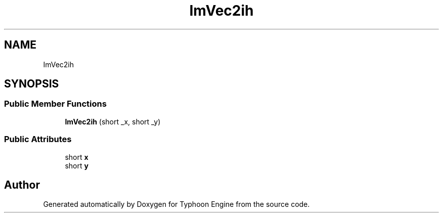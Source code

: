 .TH "ImVec2ih" 3 "Sat Jul 20 2019" "Version 0.1" "Typhoon Engine" \" -*- nroff -*-
.ad l
.nh
.SH NAME
ImVec2ih
.SH SYNOPSIS
.br
.PP
.SS "Public Member Functions"

.in +1c
.ti -1c
.RI "\fBImVec2ih\fP (short _x, short _y)"
.br
.in -1c
.SS "Public Attributes"

.in +1c
.ti -1c
.RI "short \fBx\fP"
.br
.ti -1c
.RI "short \fBy\fP"
.br
.in -1c

.SH "Author"
.PP 
Generated automatically by Doxygen for Typhoon Engine from the source code\&.
